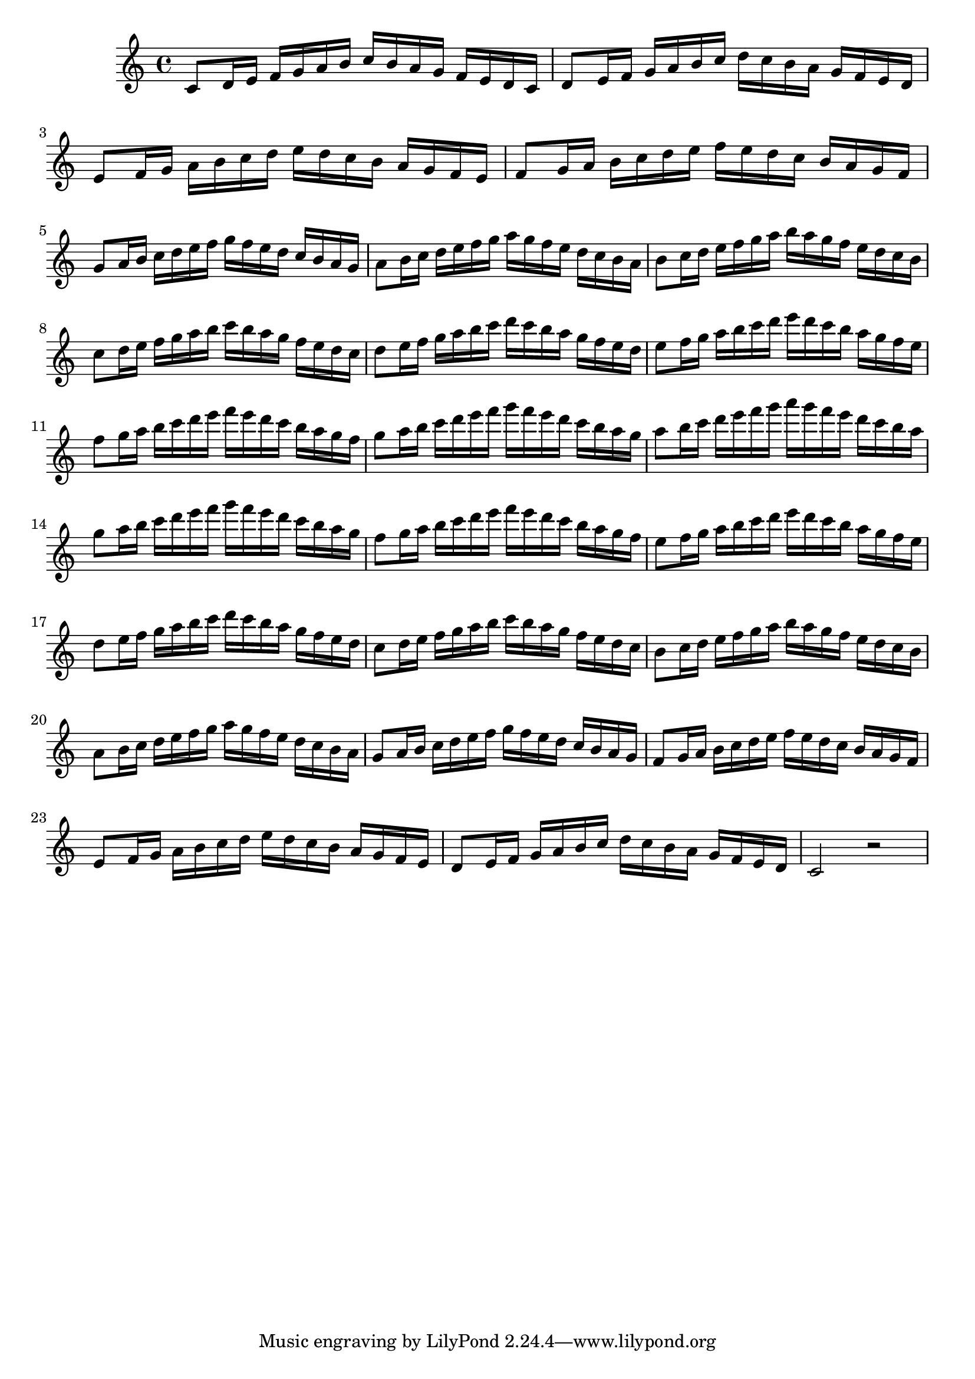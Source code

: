 
\score
{

\relative c' 
{
    % Measures 1 to 13
    c8 d16 e16 f16 g16 a16 b16 c16 b16 a16 g16 f16 e16 d16 c16

    d8 e16 f16 g16 a16 b16 c16 d16 c16 b16 a16 g16 f16 e16 d16

    e8 f16 g16 a16 b16 c16 d16 e16 d16 c16 b16 a16 g16 f16 e16

    f8 g16 a16 b16 c16 d16 e16 f16 e16 d16 c16 b16 a16 g16 f16

    g8 a16 b16 c16 d16 e16 f16 g16 f16 e16 d16 c16 b16 a16 g16

    a8 b16 c16 d16 e16 f16 g16 a16 g16 f16 e16 d16 c16 b16 a16

    b8 c16 d16 e16 f16 g16 a16 b16 a16 g16 f16 e16 d16 c16 b16

    c8 d16 e16 f16 g16 a16 b16 c16 b16 a16 g16 f16 e16 d16 c16

	d8 e16 f16 g16 a16 b16 c16 d16 c16 b16 a16 g16 f16 e16 d16

    e8 f16 g16 a16 b16 c16 d16 e16 d16 c16 b16 a16 g16 f16 e16
    
    f8 g16 a16 b16 c16 d16 e16 f16 e16 d16 c16 b16 a16 g16 f16

    g8 a16 b16 c16 d16 e16 f16 g16 f16 e16 d16 c16 b16 a16 g16

    a8 b16 c16 d16 e16 f16 g16 a16 g16 f16 e16 d16 c16 b16 a16

   % Measures 14 to 25
    g8 a16 b16 c16 d16 e16 f16 g16 f16 e16 d16 c16 b16 a16 g16

    f8 g16 a16 b16 c16 d16 e16 f16 e16 d16 c16 b16 a16 g16 f16

    e8 f16 g16 a16 b16 c16 d16 e16 d16 c16 b16 a16 g16 f16 e16
    
    d8 e16 f16 g16 a16 b16 c16 d16 c16 b16 a16 g16 f16 e16 d16

	c8 d16 e16 f16 g16 a16 b16 c16 b16 a16 g16 f16 e16 d16 c16

    b8 c16 d16 e16 f16 g16 a16 b16 a16 g16 f16 e16 d16 c16 b16

    a8 b16 c16 d16 e16 f16 g16 a16 g16 f16 e16 d16 c16 b16 a16
    
    g8 a16 b16 c16 d16 e16 f16 g16 f16 e16 d16 c16 b16 a16 g16
	
	f8 g16 a16 b16 c16 d16 e16 f16 e16 d16 c16 b16 a16 g16 f16
	
	e8 f16 g16 a16 b16 c16 d16 e16 d16 c16 b16 a16 g16 f16 e16
	
	d8 e16 f16 g16 a16 b16 c16 d16 c16 b16 a16 g16 f16 e16 d16

    \relative c'
    c2 r2
}

\layout{}
\midi{}
}